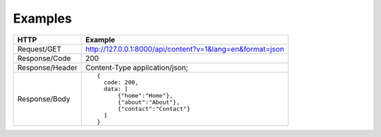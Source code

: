 .. _Examples:

Examples
========

.. tabularcolumns:: |p{2.8cm}|p{12cm}
.. list-table::

    * - **HTTP**
      - **Example**

    * - Request/GET
      - http://127.0.0.1:8000/api/content?v=1&lang=en&format=json

    * - Response/Code
      - 200

    * - Response/Header
      - Content-Type application/json;

    * - Response/Body
      - ::

          {
            code: 200,
            data: [
                {"home":"Home"},
                {"about":"About"},
                {"contact":"Contact"}
            ]
          }
